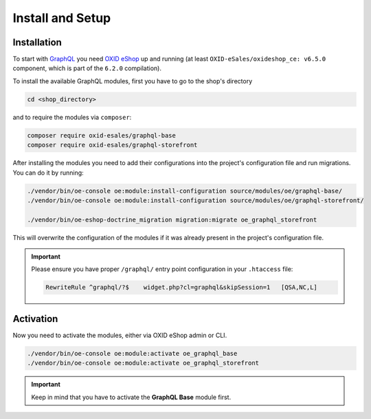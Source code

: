 Install and Setup
=================

Installation
------------

To start with `GraphQL <https://www.graphql.org>`_ you need `OXID eShop <https://www.oxid-esales.com/>`_ up and running (at least ``OXID-eSales/oxideshop_ce: v6.5.0`` component, which is part of the ``6.2.0`` compilation).

To install the available GraphQL modules, first you have to go to the shop's directory

.. code-block:: bash

    cd <shop_directory>

and to require the modules via ``composer``:

.. code-block:: bash

    composer require oxid-esales/graphql-base
    composer require oxid-esales/graphql-storefront

After installing the modules you need to add their configurations into the project's
configuration file and run migrations. You can do it by running:

.. code-block:: bash

    ./vendor/bin/oe-console oe:module:install-configuration source/modules/oe/graphql-base/
    ./vendor/bin/oe-console oe:module:install-configuration source/modules/oe/graphql-storefront/

    ./vendor/bin/oe-eshop-doctrine_migration migration:migrate oe_graphql_storefront

This will overwrite the configuration of the modules if it was already present in the project's configuration file.

.. important::
    Please ensure you have proper ``/graphql/`` entry point configuration in
    your ``.htaccess`` file:

    .. code-block:: bash

        RewriteRule ^graphql/?$    widget.php?cl=graphql&skipSession=1   [QSA,NC,L]

Activation
----------

Now you need to activate the modules, either via OXID eShop admin or CLI.

.. code-block:: bash

    ./vendor/bin/oe-console oe:module:activate oe_graphql_base
    ./vendor/bin/oe-console oe:module:activate oe_graphql_storefront


.. important::
    Keep in mind that you have to activate the **GraphQL Base** module first.

